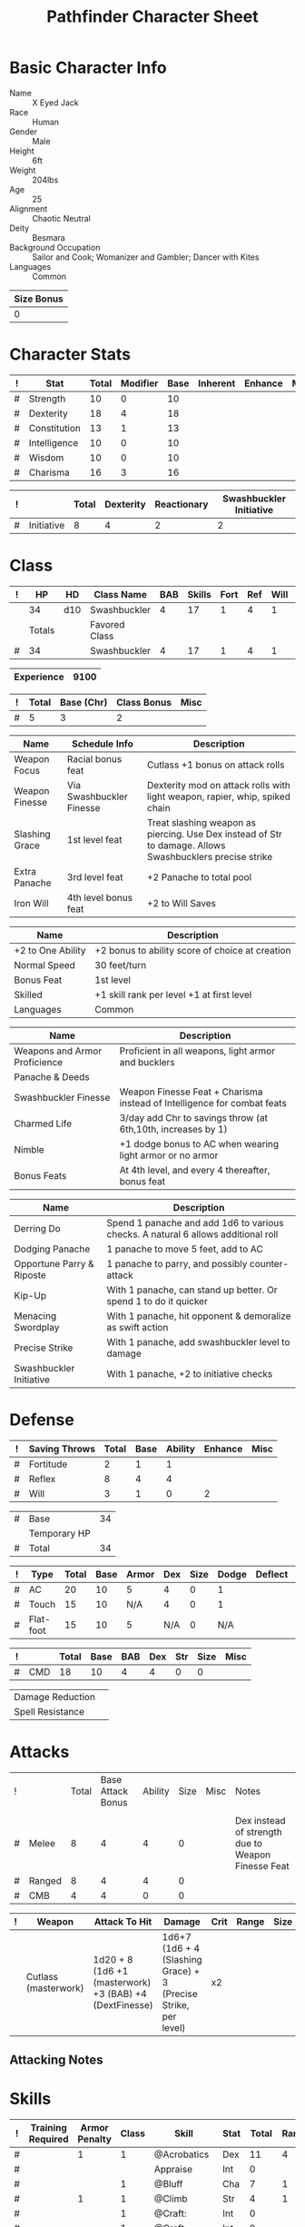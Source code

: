 
# -*- org-emphasis-alist: nil -*-

#+TITLE: Pathfinder Character Sheet

# Just fill in the relevant information in the tables and recalculate all tables
# if necessary
# M-x org-table-recalculate-buffer-tables

* Basic Character Info
  - Name :: X Eyed Jack
  - Race :: Human
  - Gender :: Male
  - Height :: 6ft
  - Weight :: 204lbs
  - Age :: 25
  - Alignment :: Chaotic Neutral
  - Deity :: Besmara
  - Background Occupation :: Sailor and Cook; Womanizer and Gambler; Dancer with Kites
  - Languages :: Common

  #+NAME:Size
  |------------|
  | Size Bonus |
  |------------|
  |          0 |
  |------------|

* Character Stats
  #+NAME:Stats
  |---+--------------+-------+----------+------+----------+---------+------|
  | ! | Stat         | Total | Modifier | Base | Inherent | Enhance | Misc |
  |---+--------------+-------+----------+------+----------+---------+------|
  | # | Strength     | 10    | 0        |   10 |          |         |      |
  | # | Dexterity    | 18    | 4        |   18 |          |         |      |
  | # | Constitution | 13    | 1        |   13 |          |         |      |
  | # | Intelligence | 10    | 0        |   10 |          |         |      |
  | # | Wisdom       | 10    | 0        |   10 |          |         |      |
  | # | Charisma     | 16    | 3        |   16 |          |         |      |
  |---+--------------+-------+----------+------+----------+---------+------|
  #+TBLFM: $3=vsum($5..$8)::$4=floor(($3 - 10) / 2)

  #+NAME:Initiative
  |---+------------+-------+-----------+-------------+-------------------------|
  | ! |            | Total | Dexterity | Reactionary | Swashbuckler Initiative |
  |---+------------+-------+-----------+-------------+-------------------------|
  | # | Initiative |     8 |         4 |           2 |                       2 |
  |---+------------+-------+-----------+-------------+-------------------------|
  #+TBLFM: @2$3=vsum(@2$4..@2$6)::@2$4=remote(Stats, @3$Modifier)

* Class
  #+NAME:Class
  |---+--------+-----+---------------+-----+--------+------+-----+------+--------|
  | ! |     HP | HD  | Class Name    | BAB | Skills | Fort | Ref | Will | Levels |
  |---+--------+-----+---------------+-----+--------+------+-----+------+--------|
  |   |     34 | d10 | Swashbuckler  |   4 |     17 |    1 |   4 |    1 |      4 |
  |---+--------+-----+---------------+-----+--------+------+-----+------+--------|
  |   | Totals |     | Favored Class |     |        |      |     |      |        |
  |---+--------+-----+---------------+-----+--------+------+-----+------+--------|
  | # |     34 |     | Swashbuckler  |   4 |     17 |    1 |   4 |    1 |      4 |
  |---+--------+-----+---------------+-----+--------+------+-----+------+--------|
  #+TBLFM: @>$2=vsum(@2..@-2)::@>$5..@>$10=vsum(@2..@-2)

  #+NAME:Experience
  |------------+------|
  | Experience | 9100 |
  |------------+------|

  #+NAME:Panache
  |---+-------+------------+-------------+------|
  | ! | Total | Base (Chr) | Class Bonus | Misc |
  |---+-------+------------+-------------+------|
  | # |     5 |          3 |           2 |      |
  |---+-------+------------+-------------+------|
  #+TBLFM: @>$2=vsum(@>$3..@>$5)::@2$3=remote(Stats, @7$Modifier) 

  #+NAME:Feats
  |----------------+--------------------------+----------------------------------------------------------------------------------------------------------|
  | Name           | Schedule Info            | Description                                                                                              |
  |----------------+--------------------------+----------------------------------------------------------------------------------------------------------|
  | Weapon Focus   | Racial bonus feat        | Cutlass +1 bonus on attack rolls                                                                         |
  | Weapon Finesse | Via Swashbuckler Finesse | Dexterity mod on attack rolls with light weapon, rapier, whip, spiked chain                              |
  | Slashing Grace | 1st level feat           | Treat slashing weapon as piercing. Use Dex instead of Str to damage. Allows Swashbucklers precise strike |
  | Extra Panache  | 3rd level feat           | +2 Panache to total pool                                                                                 |
  | Iron Will      | 4th level bonus feat     | +2 to Will Saves                                                                                     |
  |----------------+--------------------------+----------------------------------------------------------------------------------------------------------|

  #+NAME:SpeciesFeatures
  |-------------------+-------------------------------------------------|
  | Name              | Description                                     |
  |-------------------+-------------------------------------------------|
  | +2 to One Ability | +2 bonus to ability score of choice at creation |
  | Normal Speed      | 30 feet/turn                                    |
  | Bonus Feat        | 1st level                                       |
  | Skilled           | +1 skill rank per level +1 at first level       |
  | Languages         | Common                                          |
  |-------------------+-------------------------------------------------|

  #+NAME:ClassFeatures
  |-------------------------------+-------------------------------------------------------------------------|
  | Name                          | Description                                                             |
  |-------------------------------+-------------------------------------------------------------------------|
  | Weapons and Armor Proficience | Proficient in all weapons, light armor and bucklers                     |
  | Panache & Deeds               |                                                                         |
  | Swashbuckler Finesse          | Weapon Finesse Feat + Charisma instead of Intelligence for combat feats |
  | Charmed Life                  | 3/day add Chr to savings throw (at 6th,10th, increases by 1)            |
  | Nimble                        | +1 dodge bonus to AC when wearing light armor or no armor               |
  | Bonus Feats                   | At 4th level, and every 4 thereafter, bonus feat                        |
  |-------------------------------+-------------------------------------------------------------------------|

  #+NAME:Deeds
  |---------------------------+-----------------------------------------------------------------------------------|
  | Name                      | Description                                                                       |
  |---------------------------+-----------------------------------------------------------------------------------|
  | Derring Do                | Spend 1 panache and add 1d6 to various checks. A natural 6 allows additional roll |
  | Dodging Panache           | 1 panache to move 5 feet, add to AC                                               |
  | Opportune Parry & Riposte | 1 panache to parry, and possibly counter-attack                                   |
  | Kip-Up                    | With 1 panache, can stand up better. Or spend 1 to do it quicker                  |
  | Menacing Swordplay        | With 1 panache, hit opponent & demoralize as swift action                         |
  | Precise Strike            | With 1 panache, add swashbuckler level to damage                                  |
  | Swashbuckler Initiative   | With 1 panache, +2 to initiative checks                                           |
  |---------------------------+-----------------------------------------------------------------------------------|



* Defense
  #+NAME:Saves
  |---+---------------+-------+------+---------+---------+------|
  | ! | Saving Throws | Total | Base | Ability | Enhance | Misc |
  |---+---------------+-------+------+---------+---------+------|
  | # | Fortitude     |     2 |    1 |       1 |         |      |
  | # | Reflex        |     8 |    4 |       4 |         |      |
  | # | Will          |     3 |    1 |       0 |       2 |      |
  |---+---------------+-------+------+---------+---------+------|
  #+TBLFM: $5=remote(Stats,@3$Modifier)::@2$3..@4$3=vsum($4..$7)::@2$4=remote(Class, @>$Fort)::@2$5=remote(Stats, @4$Modifier)::@3$4=remote(Class, @>$Ref)::@4$4=remote(Class, @>$Will)::@4$5=remote(Stats, @6$Modifier)

  #+NAME:HP
  |---+--------------+----|
  | # | Base         | 34 |
  |   | Temporary HP |    |
  |---+--------------+----|
  | # | Total        | 34 |
  |---+--------------+----|
  #+TBLFM: @1$3=remote(Class, @2$HP)::@3$3=@1$3+@2$3

  #+NAME:AC
  |---+-----------+-------+------+-------+-----+------+-------+---------+------|
  | ! | Type      | Total | Base | Armor | Dex | Size | Dodge | Deflect | Misc |
  |---+-----------+-------+------+-------+-----+------+-------+---------+------|
  | # | AC        |    20 |   10 |     5 |   4 |    0 |     1 |         |      |
  | # | Touch     |    15 |   10 |   N/A |   4 |    0 |     1 |         |      |
  | # | Flat-foot |    15 |   10 |     5 | N/A |    0 |   N/A |         |      |
  |---+-----------+-------+------+-------+-----+------+-------+---------+------|
  #+TBLFM: @2$3..@>$3=vsum($4..$11);N::@2$5=remote(Armor, @4$Enhance) + remote(Armor, @4$AC)::@2$6..@3$6=min(remote(Stats, @3$Modifier), remote(Armor, @>$6)::@2$7..@>$7=remote(Size, @2$1)::@4$5=remote(Armor, @4$Enhance)+remote(Armor, @4$AC)


  #+NAME:CMD
  |---+-----+-------+------+-----+-----+-----+------+------|
  | ! |     | Total | Base | BAB | Dex | Str | Size | Misc |
  |---+-----+-------+------+-----+-----+-----+------+------|
  | # | CMD |    18 |   10 |   4 |   4 |   0 |    0 |      |
  |---+-----+-------+------+-----+-----+-----+------+------|
  #+TBLFM: @2$3=vsum($4..$9)::@2$5=remote(Class, @>$BAB)::@2$6=remote(Stats, @3$Modifier)::@2$7=remote(Stats, @2$Modifier)::@2$8=remote(Size, @2$1)

  #+NAME:Resistances
  |------------------+---|
  | Damage Reduction |   |
  | Spell Resistance |   |
  |------------------+---|
  
* Attacks
  #+NAME:AttackToHit
  |---+--------+-------+-------------------+---------+------+------+----------------------------------------------------|
  | ! |        | Total | Base Attack Bonus | Ability | Size | Misc | Notes                                              |
  |   |        |       |                   |         |      |      |                                                    |
  |---+--------+-------+-------------------+---------+------+------+----------------------------------------------------|
  | # | Melee  |     8 |                 4 |       4 |    0 |      | Dex instead of strength due to Weapon Finesse Feat |
  | # | Ranged |     8 |                 4 |       4 |    0 |      |                                                    |
  | # | CMB    |     4 |                 4 |       0 |    0 |      |                                                    |
  |---+--------+-------+-------------------+---------+------+------+----------------------------------------------------|
  #+TBLFM: @3$3..@5$3=vsum($4..$7)::@3$4..@5$4=remote(Class, @>$BAB)::@3$5=remote(Stats, @3$Modifier)::@3$6=remote(Size, @2$1)::@4$5=remote(Stats, @3$Modifier)::@4$6=remote(Size, @2$1)::@5$5=remote(Stats, @2$Modifier)::@5$6=remote(Size, @2$1)

  #+NAME:AttackDamage
  |---+----------------------+---------------------------------------------------------+-----------------------------------------------------------------+------+-------+------+------+-------|
  | ! | Weapon               | Attack To Hit                                           | Damage                                                          | Crit | Range | Size | Type | Notes |
  |---+----------------------+---------------------------------------------------------+-----------------------------------------------------------------+------+-------+------+------+-------|
  |   | Cutlass (masterwork) | 1d20 + 8 (1d6 +1 (masterwork) +3 (BAB) +4 (DextFinesse) | 1d6+7 (1d6 + 4 (Slashing Grace) + 3 (Precise Strike, per level) | x2   |       |      |      |       |
  |---+----------------------+---------------------------------------------------------+-----------------------------------------------------------------+------+-------+------+------+-------|

** Attacking Notes

* Skills
  # To mark as a class skill just put a 1 in the class column, org mode doesn't
  # support checkboxes in tables yet. You can add or change the ability the
  # stat depends on by modifying the Stat column. If a skill is affected by
  # armor penalty just mark it with a 1 in the Armor Penalty column
  #+NAME:Skills
  |---+-------------------+---------------+-------+----------------------+------+--------+-------+---------+---------+------|
  | ! | Training Required | Armor Penalty | Class | Skill                | Stat |  Total | Ranks | Ability | Trained | Misc |
  |---+-------------------+---------------+-------+----------------------+------+--------+-------+---------+---------+------|
  | # |                   |             1 |     1 | @Acrobatics          | Dex  |     11 |     4 |       4 |       3 |      |
  | # |                   |               |       | Appraise             | Int  |      0 |       |       0 |         |      |
  | # |                   |               |     1 | @Bluff               | Cha  |      7 |     1 |       3 |       3 |      |
  | # |                   |             1 |     1 | @Climb               | Str  |      4 |     1 |       0 |       3 |      |
  | # |                   |               |     1 | @Craft:              | Int  |      0 |       |       0 |         |      |
  | # |                   |               |     1 | @Craft:              | Int  |      0 |       |       0 |         |      |
  | # |                   |               |     1 | @Diplomacy           | Cha  |      7 |     1 |       3 |       3 |      |
  | # |                 1 |             1 |       | Disable Device       | Dex  |      - |       |       4 |         |      |
  | # |                   |               |       | Disguise             | Cha  |      3 |       |       3 |         |      |
  | # |                   |             1 |     1 | @Escape Artist       | Dex  |      8 |     1 |       4 |       3 |      |
  | # |                   |             1 |       | Fly                  | Dex  |      4 |       |       4 |         |      |
  | # |                 1 |               |       | Handle Animal        | Cha  |      - |       |       3 |         |      |
  | # |                   |               |       | Heal                 | Wis  |      0 |       |       0 |         |      |
  | # |                   |               |     1 | @Intimidate          | Cha  |     10 |     4 |       3 |       3 |      |
  | # |                 1 |               |     1 | @Knowledge: Local    | Int  |      4 |     1 |       0 |       3 |      |
  | # |                 1 |               |     1 | @Knowledge: Nobility | Int  |      - |       |       0 |         |      |
  | # |                 1 |               |       | Linguistics          | Int  |      - |       |       0 |         |      |
  | # |                   |               |     1 | @Perception          | Wis  |      8 |     4 |       0 |       3 |    1 |
  | # |                   |               |     1 | @Perform:            | Cha  |      3 |       |       3 |         |      |
  | # |                 1 |               |     1 | @Profession: Sailor  | Wis  |      4 |     1 |       0 |       3 |      |
  | # |                 1 |               |     1 | @Profession: Cook    | Wis  |      4 |     1 |       0 |       3 |      |
  | # |                   |             1 |       | Ride                 | Dex  |      4 |       |       4 |         |      |
  | # |                   |               |     1 | @Sense Motive        | Wis  |      4 |     1 |       0 |       3 |      |
  | # |                 1 |             1 |     1 | @Sleight of Hand     | Dex  |      8 |     1 |       4 |       3 |      |
  | # |                 1 |               |       | Spellcraft           | Int  |      - |       |       0 |         |      |
  | # |                   |             1 |       | Stealth              | Dex  |      4 |       |       4 |         |      |
  | # |                   |               |       | Survival             | Wis  |      0 |       |       0 |         |      |
  | # |                   |             1 |     1 | @Swim                | Str  |      4 |     1 |       0 |       3 |      |
  | # |                 1 |               |       | Use Magic Device     | Cha  |      - |       |       3 |         |      |
  |---+-------------------+---------------+-------+----------------------+------+--------+-------+---------+---------+------|
  | # |                   |               |       |                      |      | Total: |    22 |         |         |      |
  |---+-------------------+---------------+-------+----------------------+------+--------+-------+---------+---------+------|
  #+TBLFM: @II$7..@III$7=if(($2 > 0 && $8 > 0) || ($2 == 0) ,vsum($8..$11)+($3*remote(Armor, @>$Penalty)), string("-"))::@II$9..@III$9='(cond ((string= $6 "Str") remote(Stats, @2$Modifier)) ((string= $6 "Dex") remote(Stats, @3$Modifier)) ((string= $6 "Int") remote(Stats, @5$Modifier)) ((string= $6 "Wis") remote(Stats, @6$Modifier)) ((string= $6 "Cha") remote(Stats, @7$Modifier)))::@II$10..@III$10=if($4 > 0 && $8 > 0, 3, string(""))::@>$8=vsum(@2$8..@-1$8)

* Inventory

** Equipment
   # Just add new rows for new items
   #+NAME:Equipment
   |---+------------+----------+---------------|
   | ! | Name       | Quantity | Weight        |
   |---+------------+----------+---------------|
   |   | backpack   |        1 |               |
   |   | bedroll    |        1 |               |
   |   | belt       |        1 |               |
   |   | pouch      |        1 |               |
   |   | iron pot   |        1 |               |
   |   | journal    |        1 |               |
   |   | mess kit   |        1 |               |
   |   | mirror     |        1 |               |
   |   | rope       |        1 |               |
   |   | soap       |        1 |               |
   |   | rations    |        5 |               |
   |   | cutlass    |        1 |               |
   |   | buckler    |        1 |               |
   |   | blanket    |        1 |               |
   |   | candles    |       10 |               |
   |   | fishhooks  |        2 |               |
   |   | twine 50ft |        1 |               |
   |---+------------+----------+---------------|
   |   |            |          | Total Weight: |
   |---+------------+----------+---------------|
   | # |            |          | #ERROR        |
   |---+------------+----------+---------------|
   #+TBLFM: @>$4=vsum(@INVALID$4..@-2$4)

   # Worn magic items
   #+NAME:WornEquipment
   |-----------+------------------------------|
   | Head      |                              |
   | Face      |                              |
   | Throat    | Amulet of Natural Armor (+1) |
   | Shoulders |                              |
   | Body      | Mithral shirt                |
   | Torso     |                              |
   | Arms      |                              |
   | Hands     |                              |
   | Ring      |                              |
   | Ring      |                              |
   | Waist     |                              |
   | Feet      |                              |
   |-----------+------------------------------|

   #+NAME:Armor
   |---+---------+------------------+---------+----+---------+---------+----------------+------+------+----------|
   | ! | Type    | Name             | Enhance | AC | Max Dex | Penalty | Spell Fail (%) | Type | Size | Material |
   |---+---------+------------------+---------+----+---------+---------+----------------+------+------+----------|
   |   | Armor   | Mithral shirt    |       0 |  4 |       6 |      -0 |             10 |      | M    | Mithral  |
   |   |         | Amulet Nat. Arm. |       1 |  0 |    1000 |      -0 |              0 |      | M    | Leather  |
   |---+---------+------------------+---------+----+---------+---------+----------------+------+------+----------|
   | # | Totals: |                  |       1 |  4 |       6 |       0 |             10 |      |      |          |
   |---+---------+------------------+---------+----+---------+---------+----------------+------+------+----------|
   #+TBLFM: @4$4=vsum(@2$4..@-1$4)::@4$5=vsum(@2$5..@-1$5)::@4$6=vmin(@2$6..@-1$6)::@4$7=vsum(@2$7..@-1$7)::@4$8=vsum(@2$8..@-1$8)

** Magic Items
   #+NAME:MagicItems
   |------+---------+--------------|
   | Item | Charges | Caster Level |
   |------+---------+--------------|
   |      |         |              |
   |      |         |              |
   |      |         |              |
   |------+---------+--------------|

** Wealth
   #+NAME:Wealth
   |----------+------|
   | Platinum |      |
   | Gold     |      |
   | Silver   |      |
   | Copper   |      |
   |----------+------|

** Bags and Containers
   #+NAME:Bags
   |-----------+--------+--------|
   | Container | Volume | Weight |
   |-----------+--------+--------|
   | backpack  |        |        |
   |-----------+--------+--------|
